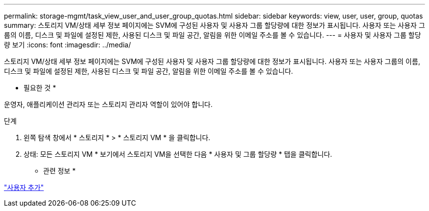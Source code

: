 ---
permalink: storage-mgmt/task_view_user_and_user_group_quotas.html 
sidebar: sidebar 
keywords: view, user, user, group, quotas 
summary: 스토리지 VM/상태 세부 정보 페이지에는 SVM에 구성된 사용자 및 사용자 그룹 할당량에 대한 정보가 표시됩니다. 사용자 또는 사용자 그룹의 이름, 디스크 및 파일에 설정된 제한, 사용된 디스크 및 파일 공간, 알림을 위한 이메일 주소를 볼 수 있습니다. 
---
= 사용자 및 사용자 그룹 할당량 보기
:icons: font
:imagesdir: ../media/


[role="lead"]
스토리지 VM/상태 세부 정보 페이지에는 SVM에 구성된 사용자 및 사용자 그룹 할당량에 대한 정보가 표시됩니다. 사용자 또는 사용자 그룹의 이름, 디스크 및 파일에 설정된 제한, 사용된 디스크 및 파일 공간, 알림을 위한 이메일 주소를 볼 수 있습니다.

* 필요한 것 *

운영자, 애플리케이션 관리자 또는 스토리지 관리자 역할이 있어야 합니다.

.단계
. 왼쪽 탐색 창에서 * 스토리지 * > * 스토리지 VM * 을 클릭합니다.
. 상태: 모든 스토리지 VM * 보기에서 스토리지 VM을 선택한 다음 * 사용자 및 그룹 할당량 * 탭을 클릭합니다.


* 관련 정보 *

link:../config/task_add_users.html["사용자 추가"]
